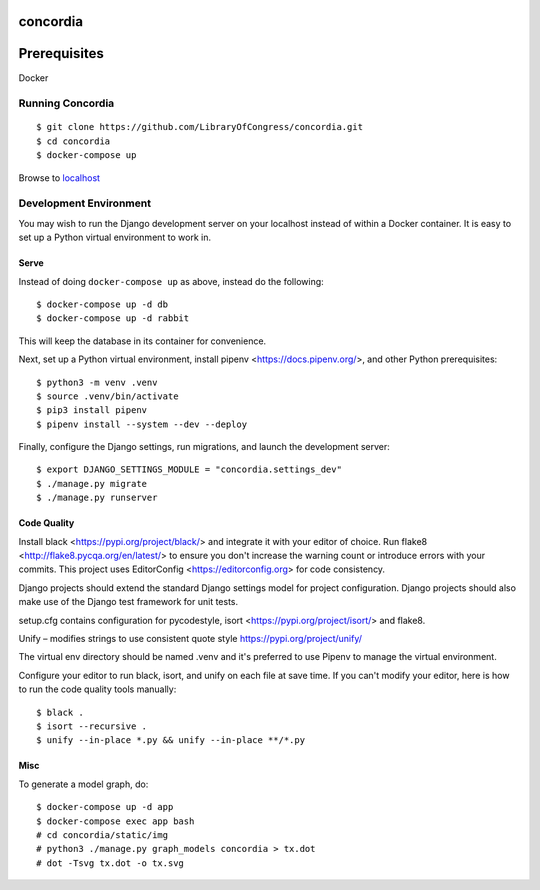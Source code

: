 =========
concordia
=========

=============
Prerequisites
=============
Docker


Running Concordia
=================

::

    $ git clone https://github.com/LibraryOfCongress/concordia.git
    $ cd concordia
    $ docker-compose up

Browse to `localhost <http://localhost>`_


Development Environment
=======================

You may wish to run the Django development server on your localhost instead of
within a Docker container. It is easy to set up a Python virtual environment to
work in.


Serve
-----

Instead of doing ``docker-compose up`` as above, instead do the following::

    $ docker-compose up -d db
    $ docker-compose up -d rabbit

This will keep the database in its container for convenience.

Next, set up a Python virtual environment, install pipenv <https://docs.pipenv.org/>, and other Python prerequisites::


    $ python3 -m venv .venv
    $ source .venv/bin/activate
    $ pip3 install pipenv
    $ pipenv install --system --dev --deploy


Finally, configure the Django settings, run migrations, and launch the development server::

    $ export DJANGO_SETTINGS_MODULE = "concordia.settings_dev"
    $ ./manage.py migrate
    $ ./manage.py runserver


Code Quality
------------

Install black <https://pypi.org/project/black/> and integrate it with your editor of choice.
Run flake8 <http://flake8.pycqa.org/en/latest/> to ensure you don't increase the warning count or introduce errors with your commits.
This project uses EditorConfig <https://editorconfig.org> for code consistency.

Django projects should extend the standard Django settings model for project configuration. Django projects should also make use of the Django test framework for unit tests.

setup.cfg contains configuration for pycodestyle, isort <https://pypi.org/project/isort/> and flake8.

Unify – modifies strings to use consistent quote style
https://pypi.org/project/unify/

The virtual env directory should be named .venv and it's preferred to use Pipenv to manage the virtual environment.

Configure your editor to run black, isort, and unify on each file at save time. 
If you can't modify your editor, here is how to run the code quality tools manually::

    $ black .
    $ isort --recursive .
    $ unify --in-place *.py && unify --in-place **/*.py


Misc
----

To generate a model graph, do::

    $ docker-compose up -d app
    $ docker-compose exec app bash
    # cd concordia/static/img
    # python3 ./manage.py graph_models concordia > tx.dot
    # dot -Tsvg tx.dot -o tx.svg
